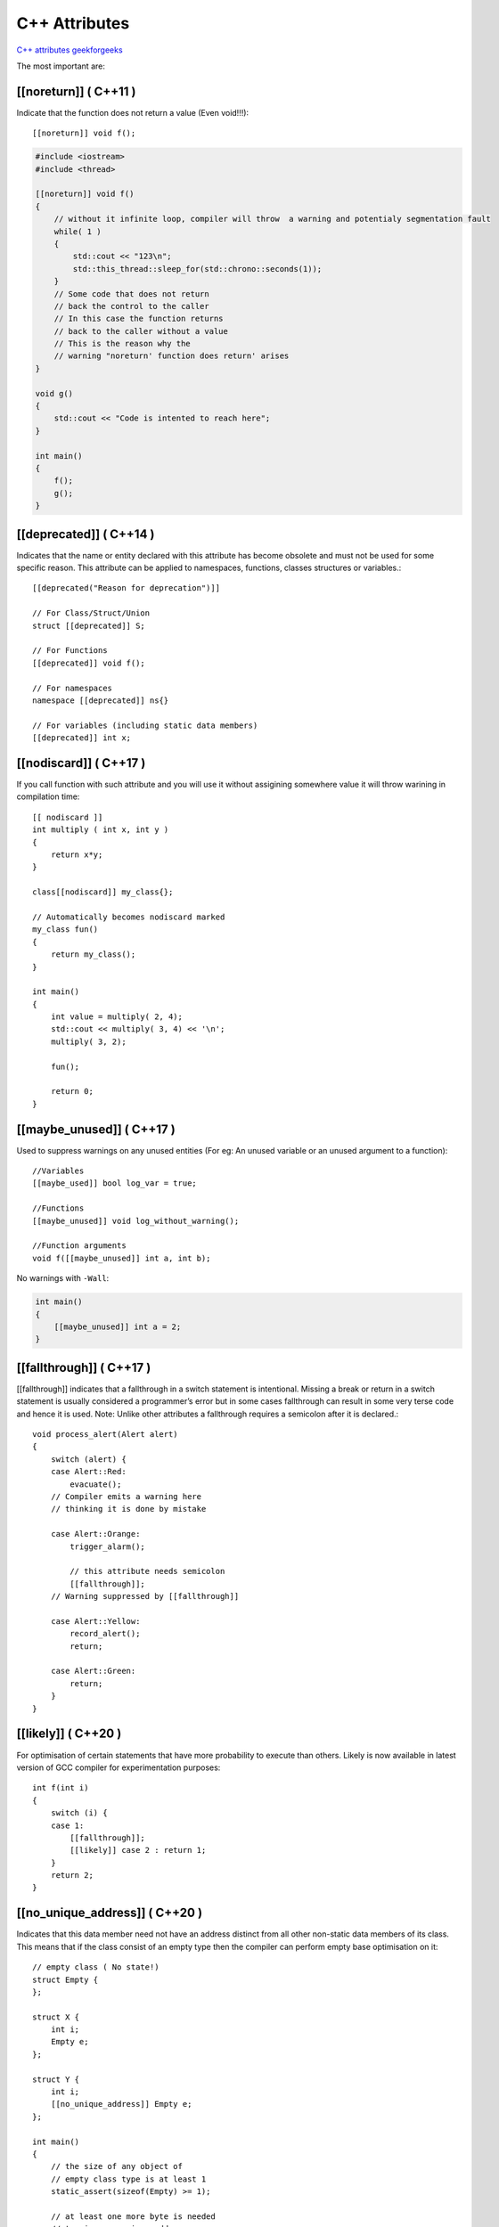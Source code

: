 C++ Attributes
==============

`C++ attributes geekforgeeks <https://www.geeksforgeeks.org/attributes-in-c/>`_ 

The most important are:


[[noreturn]] ( C++11 )
~~~~~~~~~~~~~~~~~~~~~~

Indicate that the function does not return a value (Even void!!!)::

    [[noreturn]] void f();

.. code-block:: cpp

    #include <iostream>
    #include <thread>  

    [[noreturn]] void f()
    {
        // without it infinite loop, compiler will throw  a warning and potentialy segmentation fault
        while( 1 )
        {
            std::cout << "123\n";
            std::this_thread::sleep_for(std::chrono::seconds(1));
        }
        // Some code that does not return
        // back the control to the caller
        // In this case the function returns
        // back to the caller without a value
        // This is the reason why the
        // warning "noreturn' function does return' arises
    }
    
    void g()
    {
        std::cout << "Code is intented to reach here";
    }
    
    int main()
    {
        f();
        g();
    }

[[deprecated]] ( C++14 )
~~~~~~~~~~~~~~~~~~~~~~~~

Indicates that the name or entity declared with this attribute has become obsolete and must not be used for some specific reason. This attribute can be applied to namespaces, functions, classes structures or variables.::

    [[deprecated("Reason for deprecation")]]

    // For Class/Struct/Union
    struct [[deprecated]] S;

    // For Functions
    [[deprecated]] void f();

    // For namespaces
    namespace [[deprecated]] ns{}

    // For variables (including static data members)
    [[deprecated]] int x;

[[nodiscard]] ( C++17 )
~~~~~~~~~~~~~~~~~~~~~~~

If you call function with such attribute and you will use it without assigining somewhere value it will throw warining in compilation time::
        
    [[ nodiscard ]]
    int multiply ( int x, int y )
    {
        return x*y;
    }

    class[[nodiscard]] my_class{};
    
    // Automatically becomes nodiscard marked
    my_class fun()
    {
        return my_class();
    }

    int main()
    {
        int value = multiply( 2, 4);
        std::cout << multiply( 3, 4) << '\n';
        multiply( 3, 2);

        fun();
        
        return 0;
    }


[[maybe_unused]] ( C++17 )
~~~~~~~~~~~~~~~~~~~~~~~~~~

Used to suppress warnings on any unused entities (For eg: An unused variable or an unused argument to a function)::

    //Variables
    [[maybe_used]] bool log_var = true;

    //Functions
    [[maybe_unused]] void log_without_warning();

    //Function arguments 
    void f([[maybe_unused]] int a, int b);

No warnings with ``-Wall``:

.. code-block:: cpp

    int main()
    {
        [[maybe_unused]] int a = 2;
    }


[[fallthrough]] ( C++17 )
~~~~~~~~~~~~~~~~~~~~~~~~~

[[fallthrough]] indicates that a fallthrough in a switch statement is intentional. Missing a break or return in a switch statement is usually considered a programmer’s error but in some cases fallthrough can result in some very terse code and hence it is used.
Note: Unlike other attributes a fallthrough requires a semicolon after it is declared.::

    void process_alert(Alert alert)
    {
        switch (alert) {
        case Alert::Red:
            evacuate();
        // Compiler emits a warning here
        // thinking it is done by mistake
    
        case Alert::Orange:
            trigger_alarm();
    
            // this attribute needs semicolon
            [[fallthrough]];
        // Warning suppressed by [[fallthrough]]
    
        case Alert::Yellow:
            record_alert();
            return;
    
        case Alert::Green:
            return;
        }
    }

[[likely]] ( C++20 )
~~~~~~~~~~~~~~~~~~~~

For optimisation of certain statements that have more probability to execute than others. Likely is now available in latest version of GCC compiler for experimentation purposes::

    int f(int i)
    {
        switch (i) {
        case 1:
            [[fallthrough]];
            [[likely]] case 2 : return 1;
        }
        return 2;
    }

[[no_unique_address]] ( C++20 )
~~~~~~~~~~~~~~~~~~~~~~~~~~~~~~~

Indicates that this data member need not have an address distinct from all other non-static data members of its class. This means that if the class consist of an empty type then the compiler can perform empty base optimisation on it::

    // empty class ( No state!)
    struct Empty {
    };
    
    struct X {
        int i;
        Empty e;
    };
    
    struct Y {
        int i;
        [[no_unique_address]] Empty e;
    };
    
    int main()
    {
        // the size of any object of
        // empty class type is at least 1
        static_assert(sizeof(Empty) >= 1);
    
        // at least one more byte is needed
        // to give e a unique address
        static_assert(sizeof(X) >= sizeof(int) + 1);
    
        // empty base optimization applied
        static_assert(sizeof(Y) == sizeof(int));
    }

[[expects]] ( C++20 )
~~~~~~~~~~~~~~~~~~~~~

It specifies the conditions (in form of contract) that the arguments must meet for a particular function to be executed::

    return_type func ( args...) [[expects : precondition]]

    Example:
    void list(node* n)[[expects:n != nullptr]]
